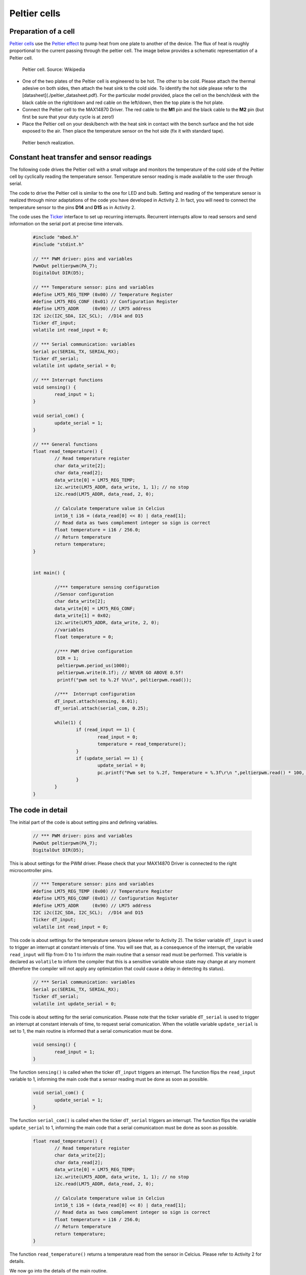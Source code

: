 Peltier cells
=============



Preparation of a cell
---------------------



`Peltier cells <https://en.wikipedia.org/wiki/Thermoelectric_cooling>`_ use the `Peltier effect <https://en.wikipedia.org/wiki/Thermoelectric_effect#Peltier_effect>`_ to pump heat from one plate to another of the device. The flux of heat is roughly proportional to the current passing through the peltier cell. The image below provides a schematic representation of a Peltier cell.


.. figure:: https://upload.wikimedia.org/wikipedia/commons/a/a2/Peltierelement.png
   :scale: 50 %
   :alt: Peltier cell

   Peltier cell. Source: Wikipedia


- One of the two plates of the Peltier cell is engineered to be hot. The other to be cold. Please attach the thermal adesive on both sides, then attach the heat sink to the cold side. To identify the hot side please refer to the [datasheet](./peltier_datasheet.pdf). For the particular model provided, place the cell on the bench/desk with the black cable on the right/down and red cable on the left/down, then the top plate is the hot plate. 

- Connect the Peltier cell to the MAX14870 Driver. The red cable to the **M1** pin and the black cable to the **M2** pin (but first be sure that your duty cycle is at zero!)

- Place the Peltier cell on your desk/bench with the heat sink in contact with the bench surface and the hot side exposed to the air. Then place the temperature sensor on the hot side (fix it with standard tape).


.. figure:: images/peltier_bench.jpg
   :scale: 50 %
   :alt: Peltier cell

   Peltier bench realization.




Constant heat transfer and sensor readings
------------------------------------------


The following code drives the Peltier cell with a small voltage and monitors the temperature of the cold side of the Peltier cell by cyclically reading the temperature sensor. Temperature sensor reading is made available to the user through serial.

The code to drive the Peltier cell is similar to the one for LED and bulb. 
Setting and reading of the temperature sensor is realized through minor adaptations of the code you have developed in Activity 2. In fact, you will need to connect the temperature sensor to the pins **D14** and **D15** as in Activity 2.

The code uses the `Ticker <https://os.mbed.com/docs/mbed-os/v5.13/apis/ticker.html>`_ interface to set up recurring interrupts. Recurrent interrupts allow to read sensors and send information on the serial port at precise time intervals. 



   .. code-block:: c

	#include "mbed.h"
	#include "stdint.h"

	// *** PWM driver: pins and variables 
	PwmOut peltierpwm(PA_7);
	DigitalOut DIR(D5);

	// *** Temperature sensor: pins and variables 
	#define LM75_REG_TEMP (0x00) // Temperature Register
	#define LM75_REG_CONF (0x01) // Configuration Register
	#define LM75_ADDR     (0x90) // LM75 address
	I2C i2c(I2C_SDA, I2C_SCL);  //D14 and D15
	Ticker dT_input;
	volatile int read_input = 0;  

	// *** Serial communication: variables 
	Serial pc(SERIAL_TX, SERIAL_RX);
	Ticker dT_serial;
	volatile int update_serial = 0;  

	// *** Interrupt functions 
	void sensing() {
		read_input = 1;
	}

	void serial_com() {
		update_serial = 1;
	}

	// *** General functions 
	float read_temperature() {
		// Read temperature register
		char data_write[2];
		char data_read[2];
		data_write[0] = LM75_REG_TEMP;
		i2c.write(LM75_ADDR, data_write, 1, 1); // no stop
		i2c.read(LM75_ADDR, data_read, 2, 0);

		// Calculate temperature value in Celcius
		int16_t i16 = (data_read[0] << 8) | data_read[1];
		// Read data as twos complement integer so sign is correct
		float temperature = i16 / 256.0;
		// Return temperature
		return temperature;   
	}


	int main() {

		//*** temperature sensing configuration 
		//Sensor configuration
		char data_write[2];
		data_write[0] = LM75_REG_CONF;
		data_write[1] = 0x02;
		i2c.write(LM75_ADDR, data_write, 2, 0);
		//variables
		float temperature = 0;
		
		//*** PWM drive configuration
		 DIR = 1;    
		 peltierpwm.period_us(1000);
		 peltierpwm.write(0.1f); // NEVER GO ABOVE 0.5f!
		 printf("pwm set to %.2f %%\n", peltierpwm.read());

		//***  Interrupt configuration   
		dT_input.attach(sensing, 0.01);
		dT_serial.attach(serial_com, 0.25);
		
		while(1) {
			if (read_input == 1) {
				read_input = 0;
				temperature = read_temperature();             
			}
			if (update_serial == 1) {
				update_serial = 0;
				pc.printf("Pwm set to %.2f, Temperature = %.3f\r\n ",peltierpwm.read() * 100, temperature); 
			}
		}   
	}






The code in detail
------------------



The initial part of the code is about setting pins and defining variables.


   .. code-block:: c

	// *** PWM driver: pins and variables 
	PwmOut peltierpwm(PA_7);
	DigitalOut DIR(D5);

This is about settings for the PWM driver. Please check that your MAX14870 Driver is connected to the right microcontroller pins.


   .. code-block:: c

	// *** Temperature sensor: pins and variables 
	#define LM75_REG_TEMP (0x00) // Temperature Register
	#define LM75_REG_CONF (0x01) // Configuration Register
	#define LM75_ADDR     (0x90) // LM75 address
	I2C i2c(I2C_SDA, I2C_SCL);  //D14 and D15
	Ticker dT_input;
	volatile int read_input = 0;  

This code is about settings for the temperature sensors (please refer to Activity 2). The ticker variable ``dT_input`` is used to trigger an interrupt at constant intervals of time. You will see that, as a consequence of the interrupt, the variable ``read_input`` will flip from 0 to 1 to inform the main routine that a sensor read must be performed. This variable is declared as ``volatile`` to inform the compiler that this is a sensitive variable whose state may change at any moment (therefore the compiler will not apply any optimization that could cause a delay in detecting its status).


   .. code-block:: c

	// *** Serial communication: variables 
	Serial pc(SERIAL_TX, SERIAL_RX);
	Ticker dT_serial;
	volatile int update_serial = 0;  

This code is about setting for the serial comunication. Please note that the ticker variable ``dT_serial`` is used to trigger an interrupt at constant intervals of time, to request serial comunication. When the volatile variable ``update_serial`` is set to 1, the main routine is informed that a serial comunication must be done.


   .. code-block:: c

	void sensing() {
		read_input = 1;
	}

The function ``sensing()`` is called when the ticker ``dT_input`` triggers an interrupt. 
The function flips the ``read_input`` variable to 1, informing the main
code that a sensor reading must be done as soon as possible.


   .. code-block:: c

	void serial_com() {
		update_serial = 1;
	}

The function ``serial_com()`` is called when the ticker ``dT_serial`` triggers an interrupt. The function flips the variable ``update_serial`` to 1, informing the main
code that a serial comunicatoon must be done as soon as possible.


   .. code-block:: c

	float read_temperature() {
		// Read temperature register
		char data_write[2];
		char data_read[2];
		data_write[0] = LM75_REG_TEMP;
		i2c.write(LM75_ADDR, data_write, 1, 1); // no stop
		i2c.read(LM75_ADDR, data_read, 2, 0);

		// Calculate temperature value in Celcius
		int16_t i16 = (data_read[0] << 8) | data_read[1];
		// Read data as twos complement integer so sign is correct
		float temperature = i16 / 256.0;
		// Return temperature
		return temperature;   
	}

The function ``read_temperature()`` returns a temperature read from the sensor in Celcius. Please refer to Activity 2 for details.

We now go into the details of the main routine.


   .. code-block:: c

    //*** temperature sensing configuration 
    //Sensor configuration
    char data_write[2];
    data_write[0] = LM75_REG_CONF;
    data_write[1] = 0x02;
    i2c.write(LM75_ADDR, data_write, 2, 0);
    //variables
    float temperature = 0;

This code initialize the temperature sensor and define the float variable
``temperature`` which will contain the sensor last read.


   .. code-block:: c

	//*** PWM drive configuration
	DIR = 1;    
	peltierpwm.period_us(1000);
	peltierpwm.write(0.1f); // NEVER GO ABOVE 0.5f!
	printf("pwm set to %.2f %%\n", peltierpwm.read());


This code set the Peltier PWM duty cycle at 10%. You are encouraged to
try different duty cycles but please never go above 50% to avoid
termal issues with the cell (the cell may break).


   .. code-block:: c

	//*** Interrupt configuration   
	dT_input.attach(sensing, 0.01);
	dT_serial.attach(serial_com, 0.25);


This code set the interval of the recurring interrupts. The first line sets a recurring interrupt every 0.01 seconds, which calls repeadetly the function ``sensing()`` to request a sensor reading. The second line sets a recurring interrupt every 0.25 seconds, which calls the function ``serial_com()`` to request serial comunication.

You will notice that serial comunication happens at much slower rate than sensor reading. The reason for these differences will be clear later, when we will design a more complex actuation mechanism. The idea is that sensing and comunication with the user can occur at different rates. Typically, sensing and actuation need a very fast rate to avoid issues but comunication with the user (serial) can be done at a slower rate to save computational resources.

Finally, the while loop constantly monitors the two variables
``read_input`` and ``update_serial``. A sensor read is performed when ``read_input`` is detected equal to 1. Consequently, ``read_input`` is set to $0$, in preparation for the next interrupt. Temperature and PWM status are comunicated to the user when ``update_serial`` is detected equal to 1. After that, ``update_serial`` is set to 0, in preparation for the next interrupt.


   .. code-block:: c

	while(1) {x
		 if (read_input == 1) {
			read_input = 0;
			temperature = read_temperature();             
		 }
		 if (update_serial == 1) {
			update_serial = 0;
			pc.printf("Pwm set to %.2f, Temperature = %.3f\r\n ",peltierpwm.read() * 100, temperature); 
		 }
	}   





Tasks
-----



- Why does the cold side become colder as the duty cycle increase?
- Can you set the temperature of the cold side to a desired value by a suitable selection of the duty cycle?


